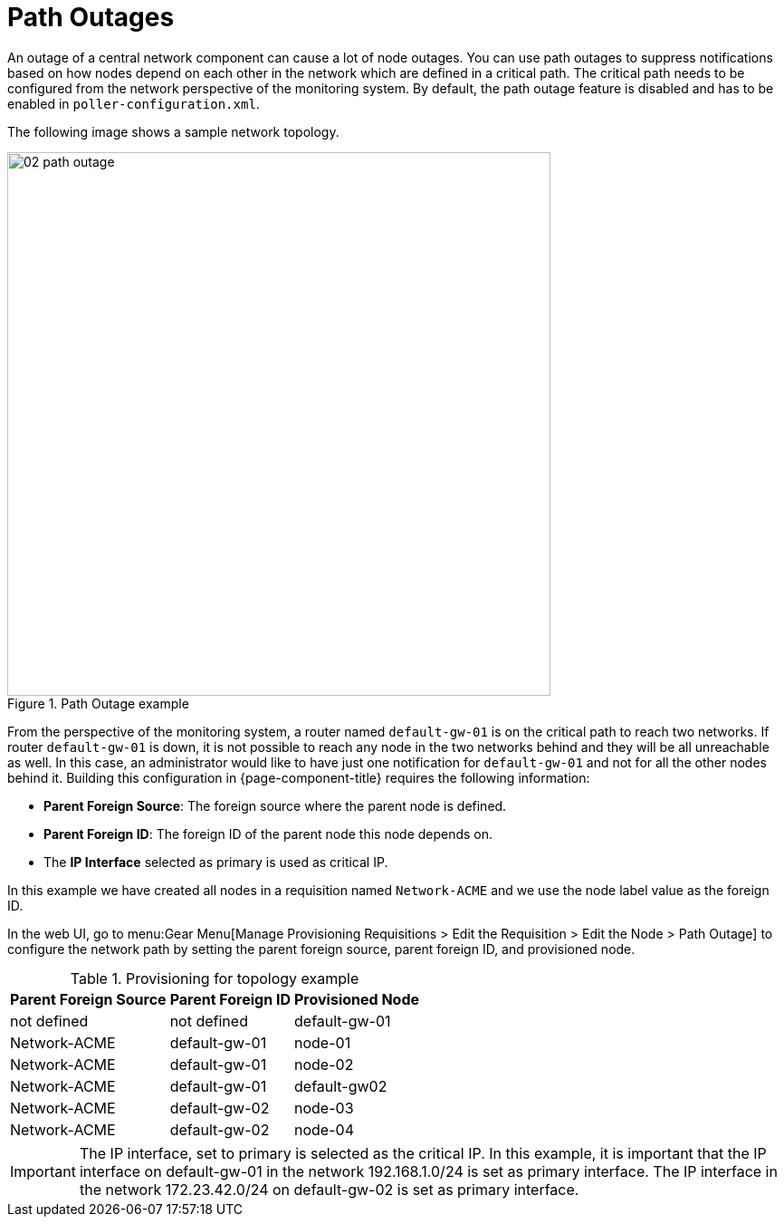 
[[ga-service-assurance-path-outage]]
= Path Outages

An outage of a central network component can cause a lot of node outages.
You can use path outages to suppress notifications based on how nodes depend on each other in the network which are defined in a critical path.
The critical path needs to be configured from the network perspective of the monitoring system.
By default, the path outage feature is disabled and has to be enabled in `poller-configuration.xml`.

The following image shows a sample network topology.

[[path-outage-example]]
.Path Outage example
image::service-assurance/02_path-outage.png[width=600]

From the perspective of the monitoring system, a router named `default-gw-01` is on the critical path to reach two networks.
If router `default-gw-01` is down, it is not possible to reach any node in the two networks behind and they will be all unreachable as well.
In this case, an administrator would like to have just one notification for `default-gw-01` and not for all the other nodes behind it.
Building this configuration in {page-component-title} requires the following information:

* *Parent Foreign Source*: The foreign source where the parent node is defined.
* *Parent Foreign ID*: The foreign ID of the parent node this node depends on.
* The *IP Interface* selected as primary is used as critical IP.

In this example we have created all nodes in a requisition named `Network-ACME` and we use the node label value as the foreign ID.

In the web UI, go to menu:Gear Menu[Manage Provisioning Requisitions > Edit the Requisition > Edit the Node > Path Outage] to configure the network path by setting the parent foreign source, parent foreign ID, and provisioned node.

.Provisioning for topology example
[options="header, autowidth"]
[cols="1,1,1"]
|===
| Parent Foreign Source
| Parent Foreign ID
| Provisioned Node

| not defined
| not defined
| default-gw-01

| Network-ACME
| default-gw-01
| node-01

| Network-ACME
| default-gw-01
| node-02

| Network-ACME
| default-gw-01
| default-gw02

| Network-ACME
| default-gw-02
| node-03

| Network-ACME
| default-gw-02
| node-04
|===

IMPORTANT: The IP interface, set to primary is selected as the critical IP.
           In this example, it is important that the IP interface on default-gw-01 in the network 192.168.1.0/24 is set as primary interface.
           The IP interface in the network 172.23.42.0/24 on default-gw-02 is set as primary interface.

